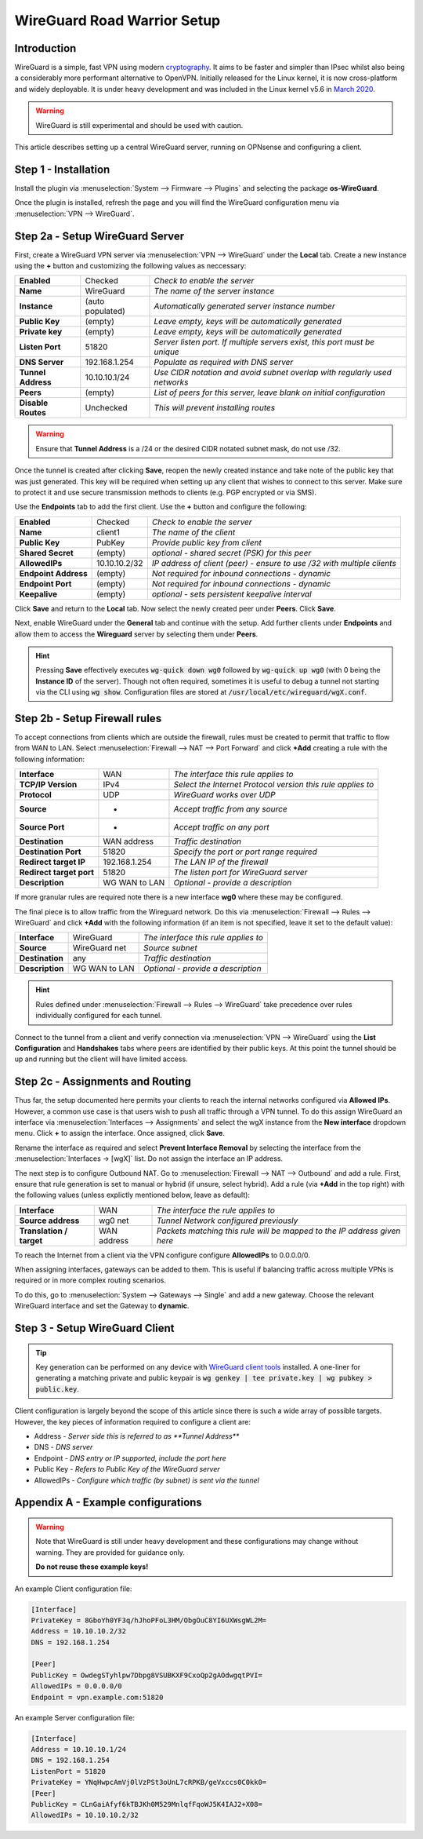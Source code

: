 ============================
WireGuard Road Warrior Setup
============================

------------
Introduction
------------

WireGuard is a simple, fast VPN using modern `cryptography <https://www.WireGuard.com/protocol>`__. It aims to be faster and simpler than IPsec whilst also being a considerably more performant alternative to OpenVPN. Initially released for the Linux kernel, it is now cross-platform and widely deployable. It is under heavy development and was included in the Linux kernel v5.6 in `March 2020 <https://arstechnica.com/gadgets/2020/03/WireGuard-vpn-makes-it-to-1-0-0-and-into-the-next-linux-kernel>`__. 

.. Warning::

    WireGuard is still experimental and should be used with caution.

This article describes setting up a central WireGuard server, running on OPNsense and configuring a client. 

---------------------
Step 1 - Installation
---------------------

Install the plugin via :menuselection:`System --> Firmware --> Plugins` and selecting the package **os-WireGuard**.

Once the plugin is installed, refresh the page and you will find the WireGuard configuration menu via :menuselection:`VPN --> WireGuard`.

--------------------------------
Step 2a - Setup WireGuard Server
--------------------------------

First, create a WireGuard VPN server via :menuselection:`VPN --> WireGuard` under the **Local** tab. Create a new instance using the **+** button and customizing the following values as neccessary:

====================== =================== =====================================================================
 **Enabled**            Checked            *Check to enable the server*
 **Name**               WireGuard          *The name of the server instance*
 **Instance**           (auto populated)   *Automatically generated server instance number*
 **Public Key**         (empty)            *Leave empty, keys will be automatically generated*
 **Private key**        (empty)            *Leave empty, keys will be automatically generated*
 **Listen Port**        51820              *Server listen port. If multiple servers exist, this port must be unique*
 **DNS Server**         192.168.1.254      *Populate as required with DNS server*
 **Tunnel Address**     10.10.10.1/24      *Use CIDR notation and avoid subnet overlap with regularly used networks*
 **Peers**              (empty)            *List of peers for this server, leave blank on initial configuration*
 **Disable Routes**     Unchecked          *This will prevent installing routes*
====================== =================== =====================================================================

.. Warning::

    Ensure that **Tunnel Address** is a /24 or the desired CIDR notated subnet mask, do not use /32.

Once the tunnel is created after clicking **Save**, reopen the newly created instance and take note of the public key that was just generated. This key will be required when setting up any client that wishes to connect to this server. Make sure to protect it and use secure transmission methods to clients (e.g. PGP encrypted or via SMS).

Use the **Endpoints** tab to add the first client. Use the **+** button and configure the following:

====================== =================== =====================================================================
 **Enabled**            Checked            *Check to enable the server*
 **Name**               client1            *The name of the client*
 **Public Key**         PubKey             *Provide public key from client*
 **Shared Secret**      (empty)            *optional - shared secret (PSK) for this peer*
 **AllowedIPs**         10.10.10.2/32      *IP address of client (peer) - ensure to use /32 with multiple clients*
 **Endpoint Address**   (empty)            *Not required for inbound connections - dynamic*
 **Endpoint Port**      (empty)            *Not required for inbound connections - dynamic*
 **Keepalive**          (empty)            *optional - sets persistent keepalive interval*
====================== =================== =====================================================================

Click **Save** and return to the **Local** tab. Now select the newly created peer under **Peers**. Click **Save**.

Next, enable WireGuard under the **General** tab and continue with the setup. Add further clients under **Endpoints** and allow them to access the **Wireguard** server by selecting them under **Peers**. 

.. Hint:: 

    Pressing **Save** effectively executes :code:`wg-quick down wg0` followed by :code:`wg-quick up wg0` (with 0 being the **Instance ID** of the server). Though not often required, sometimes it is useful to debug a tunnel not starting via the CLI using :code:`wg show`. Configuration files are stored at :code:`/usr/local/etc/wireguard/wgX.conf`.

------------------------------
Step 2b - Setup Firewall rules
------------------------------

To accept connections from clients which are outside the firewall, rules must be created to permit that traffic to flow from WAN to LAN. Select :menuselection:`Firewall --> NAT --> Port Forward` and click **+Add** creating a rule with the following information:

=========================== ================ =====================================================================
 **Interface**               WAN              *The interface this rule applies to*
 **TCP/IP Version**          IPv4             *Select the Internet Protocol version this rule applies to*
 **Protocol**                UDP              *WireGuard works over UDP*
 **Source**                  *                *Accept traffic from any source*
 **Source Port**             *                *Accept traffic on any port*
 **Destination**             WAN address      *Traffic destination*
 **Destination Port**        51820            *Specify the port or port range required*
 **Redirect target IP**      192.168.1.254    *The LAN IP of the firewall*
 **Redirect target port**    51820            *The listen port for WireGuard server*
 **Description**             WG WAN to LAN    *Optional - provide a description*
=========================== ================ ===================================================================== 

If more granular rules are required note there is a new interface **wg0** where these may be configured.

The final piece is to allow traffic from the Wireguard network. Do this via :menuselection:`Firewall --> Rules --> WireGuard` and click **+Add** with the following information (if an item is not specified, leave it set to the default value):

=========================== ================ =====================================================================
 **Interface**               WireGuard        *The interface this rule applies to*
 **Source**                  WireGuard net    *Source subnet*
 **Destination**             any              *Traffic destination*
 **Description**             WG WAN to LAN    *Optional - provide a description*
=========================== ================ =====================================================================

.. Hint::

    Rules defined under :menuselection:`Firewall --> Rules --> WireGuard` take precedence over rules individually configured for each tunnel.

Connect to the tunnel from a client and verify connection via :menuselection:`VPN --> WireGuard` using the **List Configuration** and **Handshakes** tabs where peers are identified by their public keys. At this point the tunnel should be up and running but the client will have limited access.

---------------------------------
Step 2c - Assignments and Routing
---------------------------------

Thus far, the setup documented here permits your clients to reach the internal networks configured via **Allowed IPs**. However, a common use case is that users wish to push all traffic through a VPN tunnel. To do this assign WireGuard an interface via :menuselection:`Interfaces --> Assignments` and select the wgX instance from the **New interface** dropdown menu. Click **+** to assign the interface. Once assigned, click **Save**.

Rename the interface as required and select **Prevent Interface Removal** by selecting the interface from the :menuselection:`Interfaces -> [wgX]` list. Do not assign the interface an IP address.

The next step is to configure Outbound NAT. Go to :menuselection:`Firewall --> NAT --> Outbound` and add a rule. First, ensure that rule generation is set to manual or hybrid (if unsure, select hybrid). Add a rule (via **+Add** in the top right) with the following values (unless explictly mentioned below, leave as default):

=========================== ================ =====================================================================
 **Interface**               WAN              *The interface the rule applies to*
 **Source address**          wg0 net          *Tunnel Network configured previously*
 **Translation / target**    WAN address      *Packets matching this rule will be mapped to the IP address given here*
=========================== ================ ===================================================================== 

To reach the Internet from a client via the VPN configure configure **AllowedIPs** to 0.0.0.0/0.

When assigning interfaces, gateways can be added to them. This is useful if balancing traffic across multiple VPNs is required or in more complex routing scenarios.
 
To do this, go to :menuselection:`System --> Gateways --> Single` and add a new gateway. Choose the relevant WireGuard interface
and set the Gateway to **dynamic**.

-------------------------------
Step 3 - Setup WireGuard Client
-------------------------------

.. Tip::

    Key generation can be performed on any device with `WireGuard client tools <https://www.wireguard.com/install>`__ installed. A one-liner for generating a matching private and public keypair is :code:`wg genkey | tee private.key | wg pubkey > public.key`.

Client configuration is largely beyond the scope of this article since there is such a wide array of possible targets. However, the key pieces of information required to configure a client are: 

* Address - *Server side this is referred to as **Tunnel Address***
* DNS - *DNS server*
* Endpoint - *DNS entry or IP supported, include the port here*
* Public Key - *Refers to Public Key of the WireGuard server*
* AllowedIPs - *Configure which traffic (by subnet) is sent via the tunnel*

-------------------------------
Appendix A - Example configurations
-------------------------------

.. Warning::

    Note that WireGuard is still under heavy development and these configurations may change without warning. They are provided for guidance only. 
    
    **Do not reuse these example keys!**

An example Client configuration file:

.. code-block:: none

    [Interface]
    PrivateKey = 8GboYh0YF3q/hJhoPFoL3HM/ObgOuC8YI6UXWsgWL2M=
    Address = 10.10.10.2/32
    DNS = 192.168.1.254

    [Peer]
    PublicKey = OwdegSTyhlpw7Dbpg8VSUBKXF9CxoQp2gAOdwgqtPVI=
    AllowedIPs = 0.0.0.0/0
    Endpoint = vpn.example.com:51820


An example Server configuration file:

.. code-block:: none

    [Interface]
    Address = 10.10.10.1/24
    DNS = 192.168.1.254
    ListenPort = 51820
    PrivateKey = YNqHwpcAmVj0lVzPSt3oUnL7cRPKB/geVxccs0C0kk0=
    [Peer]
    PublicKey = CLnGaiAfyf6kTBJKh0M529MnlqfFqoWJ5K4IAJ2+X08=
    AllowedIPs = 10.10.10.2/32